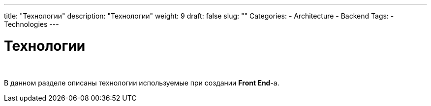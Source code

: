 ---
title: "Технологии"
description: "Технологии"
weight: 9
draft: false
slug: ""
Categories:
    - Architecture
    - Backend
Tags:
    - Technologies
---

= Технологии

{empty} +

****
В данном разделе описаны технологии используемые при создании *Front End*-а.
****